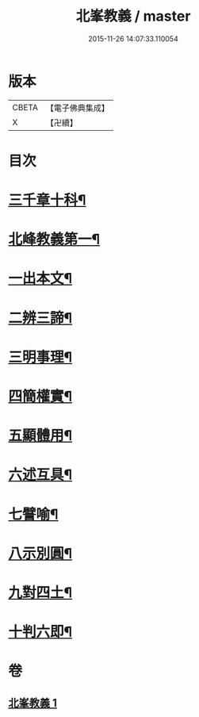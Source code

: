#+TITLE: 北峯教義 / master
#+DATE: 2015-11-26 14:07:33.110054
* 版本
 |     CBETA|【電子佛典集成】|
 |         X|【卍續】    |

* 目次
* [[file:KR6d0239_001.txt::001-0122b2][三千章十科¶]]
* [[file:KR6d0239_001.txt::001-0122b8][北峰教義第一¶]]
* [[file:KR6d0239_001.txt::001-0122b10][一出本文¶]]
* [[file:KR6d0239_001.txt::0123a23][二辨三諦¶]]
* [[file:KR6d0239_001.txt::0124b13][三明事理¶]]
* [[file:KR6d0239_001.txt::0125a22][四簡權實¶]]
* [[file:KR6d0239_001.txt::0125c6][五顯體用¶]]
* [[file:KR6d0239_001.txt::0126a14][六述互具¶]]
* [[file:KR6d0239_001.txt::0127c11][七譬喻¶]]
* [[file:KR6d0239_001.txt::0128a12][八示別圓¶]]
* [[file:KR6d0239_001.txt::0128c5][九對四土¶]]
* [[file:KR6d0239_001.txt::0129a11][十判六即¶]]
* 卷
** [[file:KR6d0239_001.txt][北峯教義 1]]
